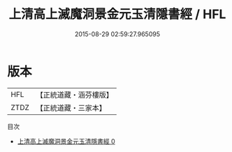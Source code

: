 #+TITLE: 上清高上滅魔洞景金元玉清隱書經 / HFL

#+DATE: 2015-08-29 02:59:27.965095
* 版本
 |       HFL|【正統道藏・涵芬樓版】|
 |      ZTDZ|【正統道藏・三家本】|
目次
 - [[file:KR5g0166_000.txt][上清高上滅魔洞景金元玉清隱書經 0]]
